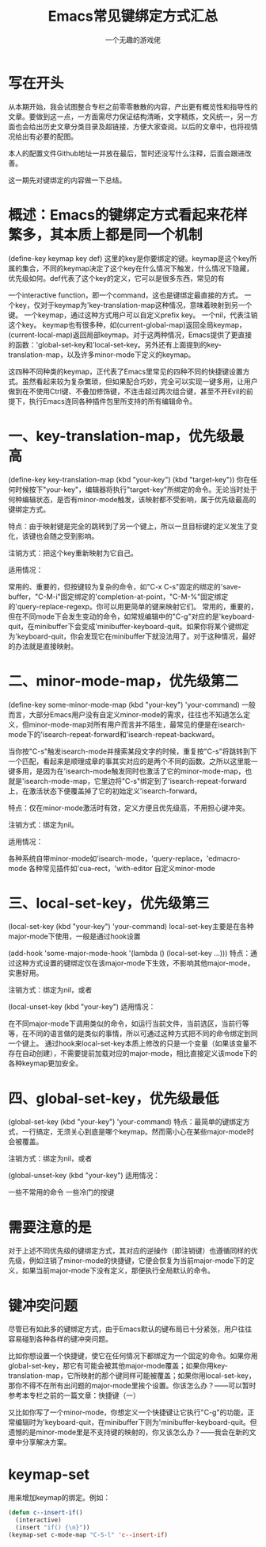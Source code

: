 #+OPTIONS: ^:{}
#+TITLE: Emacs常见键绑定方式汇总
#+AUTHOR: 一个无趣的游戏佬
* 写在开头

从本期开始，我会试图整合专栏之前零零散散的内容，产出更有概览性和指导性的文章。要做到这一点，一方面需尽力保证结构清晰，文字精炼，文风统一，另一方面也会给出历史文章分类目录及超链接，方便大家查阅。以后的文章中，也将视情况给出有必要的配图。

本人的配置文件Github地址一并放在最后，暂时还没写什么注释，后面会跟进改善。

这一期先对键绑定的内容做一下总结。



* 概述：Emacs的键绑定方式看起来花样繁多，其本质上都是同一个机制

(define-key keymap key def)
这里的key是你要绑定的键。keymap是这个key所属的集合，不同的keymap决定了这个key在什么情况下触发，什么情况下隐藏，优先级如何。def代表了这个key的定义，它可以是很多东西，常见的有

一个interactive function，即一个command，这也是键绑定最直接的方式。
一个key，仅对于keymap为'key-translation-map这种情况，意味着映射到另一个键。
一个keymap，通过这种方式用户可以自定义prefix key。
一个nil，代表注销这个key。
keymap也有很多种，如(current-global-map)返回全局keymap，(current-local-map)返回局部keymap。对于这两种情况，Emacs提供了更直接的函数：'global-set-key和'local-set-key。另外还有上面提到的key-translation-map，以及许多minor-mode下定义的keymap。


这四种不同种类的keymap，正代表了Emacs里常见的四种不同的快捷键设置方式。虽然看起来较为复杂繁琐，但如果配合巧妙，完全可以实现一键多用，让用户做到在不使用Ctrl键、不叠加修饰键，不连击超过两次组合键，甚至不开Evil的前提下，执行Emacs连同各种插件包里所支持的所有编辑命令。

* 一、key-translation-map，优先级最高

(define-key key-translation-map (kbd "your-key") (kbd "target-key"))
你在任何时候按下"your-key"，编辑器将执行"target-key"所绑定的命令。无论当时处于何种编辑状态，是否有minor-mode触发，该映射都不受影响，属于优先级最高的键绑定方式。

特点：由于映射键是完全的跳转到了另一个键上，所以一旦目标键的定义发生了变化，该键也会随之受到影响。

注销方式：把这个key重新映射为它自己。

适用情况：

常用的、重要的，但按键较为复杂的命令，如"C-x C-s"固定的绑定的'save-buffer，"C-M-i"固定绑定的'completion-at-point，"C-M-%"固定绑定的'query-replace-regexp。你可以用更简单的键来映射它们。
常用的，重要的，但在不同mode下会发生变动的命令，如常规编辑中的"C-g"对应的是'keyboard-quit，在minibuffer下会变成'minibuffer-keyboard-quit。如果你将某个键绑定为'keyboard-quit，你会发现它在minibuffer下就没法用了。对于这种情况，最好的办法就是直接映射。

* 二、minor-mode-map，优先级第二

(define-key some-minor-mode-map (kbd "your-key") 'your-command)
一般而言，大部分Emacs用户没有自定义minor-mode的需求，往往也不知道怎么定义，但minor-mode-map对所有用户而言并不陌生，最常见的便是在isearch-mode下的'isearch-repeat-forward和'isearch-repeat-backward。

当你按"C-s"触发isearch-mode并搜索某段文字的时候，重复按"C-s"将跳转到下一个匹配，看起来是顺理成章的事其实对应的是两个不同的函数。之所以这里能一键多用，是因为在'isearch-mode触发同时也激活了它的minor-mode-map，也就是'isearch-mode-map，它里边将"C-s"绑定到了'isearch-repeat-forward上，在激活状态下便覆盖掉了它的初始定义'isearch-forward。

特点：仅在minor-mode激活时有效，定义方便且优先级高，不用担心键冲突。

注销方式：绑定为nil。

适用情况：

各种系统自带minor-mode如'isearch-mode，'query-replace，'edmacro-mode
各种常见插件如'cua--rect，'with-editor
自定义minor-mode

* 三、local-set-key，优先级第三

(local-set-key (kbd "your-key") 'your-command)
local-set-key主要是在各种major-mode下使用，一般是通过hook设置

(add-hook 'some-major-mode-hook '(lambda () (local-set-key ...)))
特点：通过这种方式设置的键绑定仅在该major-mode下生效，不影响其他major-mode，实惠好用。

注销方式：绑定为nil，或者

(local-unset-key (kbd "your-key")
适用情况：

在不同major-mode下调用类似的命令，如运行当前文件，当前选区，当前行等等，在不同的语言做的是类似的事情，所以可通过这种方式把不同的命令绑定到同一个键上。
通过hook来local-set-key本质上修改的只是一个变量（如果该变量不存在自动创建），不需要提前加载对应的major-mode，相比直接定义该mode下的各种keymap更加安全。

* 四、global-set-key，优先级最低

(global-set-key (kbd "your-key") 'your-command)
特点：最简单的键绑定方式，一行搞定，无须关心到底是哪个keymap。然而需小心在某些major-mode时会被覆盖。

注销方式：绑定为nil，或者

(global-unset-key (kbd "your-key")
适用情况：

一些不常用的命令
一些冷门的按键

* 需要注意的是

对于上述不同优先级的键绑定方式，其对应的逆操作（即注销键）也遵循同样的优先级，例如注销了minor-mode的快捷键，它便会恢复为当前major-mode下的定义，如果当前major-mode下没有定义，那便执行全局默认的命令。



* 键冲突问题

尽管已有如此多的键绑定方式，由于Emacs默认的键布局已十分紧张，用户往往容易碰到各种各样的键冲突问题。

比如你想设置一个快捷键，使它在任何情况下都绑定为一个固定的命令。如果你用global-set-key，那它有可能会被其他major-mode覆盖；如果你用key-translation-map，它所映射的那个键同样可能被覆盖；如果你用local-set-key，那你不得不在所有出问题的major-mode里挨个设置。你该怎么办？——可以暂时参考本专栏之前的一篇文章：快捷键（一）

又比如你写了一个minor-mode，你想定义一个快捷键让它执行"C-g"的功能，正常编辑时为'keyboard-quit，在minibuffer下则为'minibuffer-keyboard-quit。但遗憾的是minor-mode里是不支持键的映射的，你又该怎么办？——我会在新的文章中分享解决方案。


* keymap-set
用来增加keymap的绑定。例如：
#+begin_src emacs-lisp
  (defun c--insert-if()
    (interactive)
    (insert "if() {\n}"))
  (keymap-set c-mode-map "C-S-l" 'c--insert-if)
#+end_src
